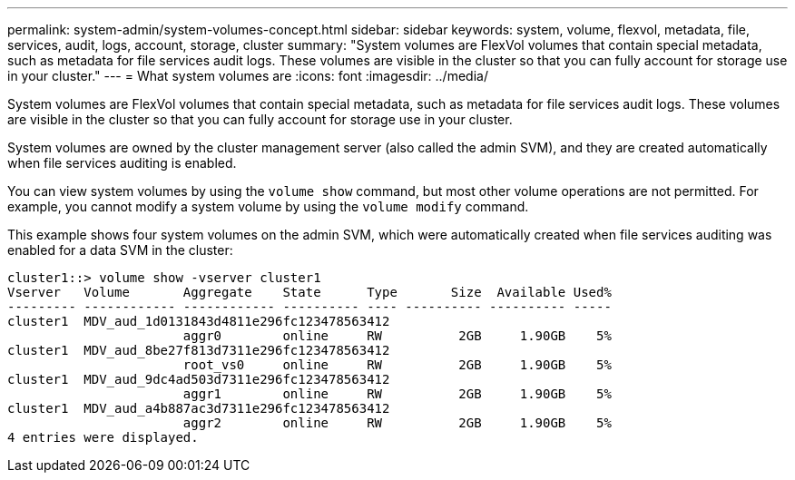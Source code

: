 ---
permalink: system-admin/system-volumes-concept.html
sidebar: sidebar
keywords: system, volume, flexvol, metadata, file, services, audit, logs, account, storage, cluster
summary: "System volumes are FlexVol volumes that contain special metadata, such as metadata for file services audit logs. These volumes are visible in the cluster so that you can fully account for storage use in your cluster."
---
= What system volumes are
:icons: font
:imagesdir: ../media/

[.lead]
System volumes are FlexVol volumes that contain special metadata, such as metadata for file services audit logs. These volumes are visible in the cluster so that you can fully account for storage use in your cluster.

System volumes are owned by the cluster management server (also called the admin SVM), and they are created automatically when file services auditing is enabled.

You can view system volumes by using the `volume show` command, but most other volume operations are not permitted. For example, you cannot modify a system volume by using the `volume modify` command.

This example shows four system volumes on the admin SVM, which were automatically created when file services auditing was enabled for a data SVM in the cluster:

----
cluster1::> volume show -vserver cluster1
Vserver   Volume       Aggregate    State      Type       Size  Available Used%
--------- ------------ ------------ ---------- ---- ---------- ---------- -----
cluster1  MDV_aud_1d0131843d4811e296fc123478563412
                       aggr0        online     RW          2GB     1.90GB    5%
cluster1  MDV_aud_8be27f813d7311e296fc123478563412
                       root_vs0     online     RW          2GB     1.90GB    5%
cluster1  MDV_aud_9dc4ad503d7311e296fc123478563412
                       aggr1        online     RW          2GB     1.90GB    5%
cluster1  MDV_aud_a4b887ac3d7311e296fc123478563412
                       aggr2        online     RW          2GB     1.90GB    5%
4 entries were displayed.
----
